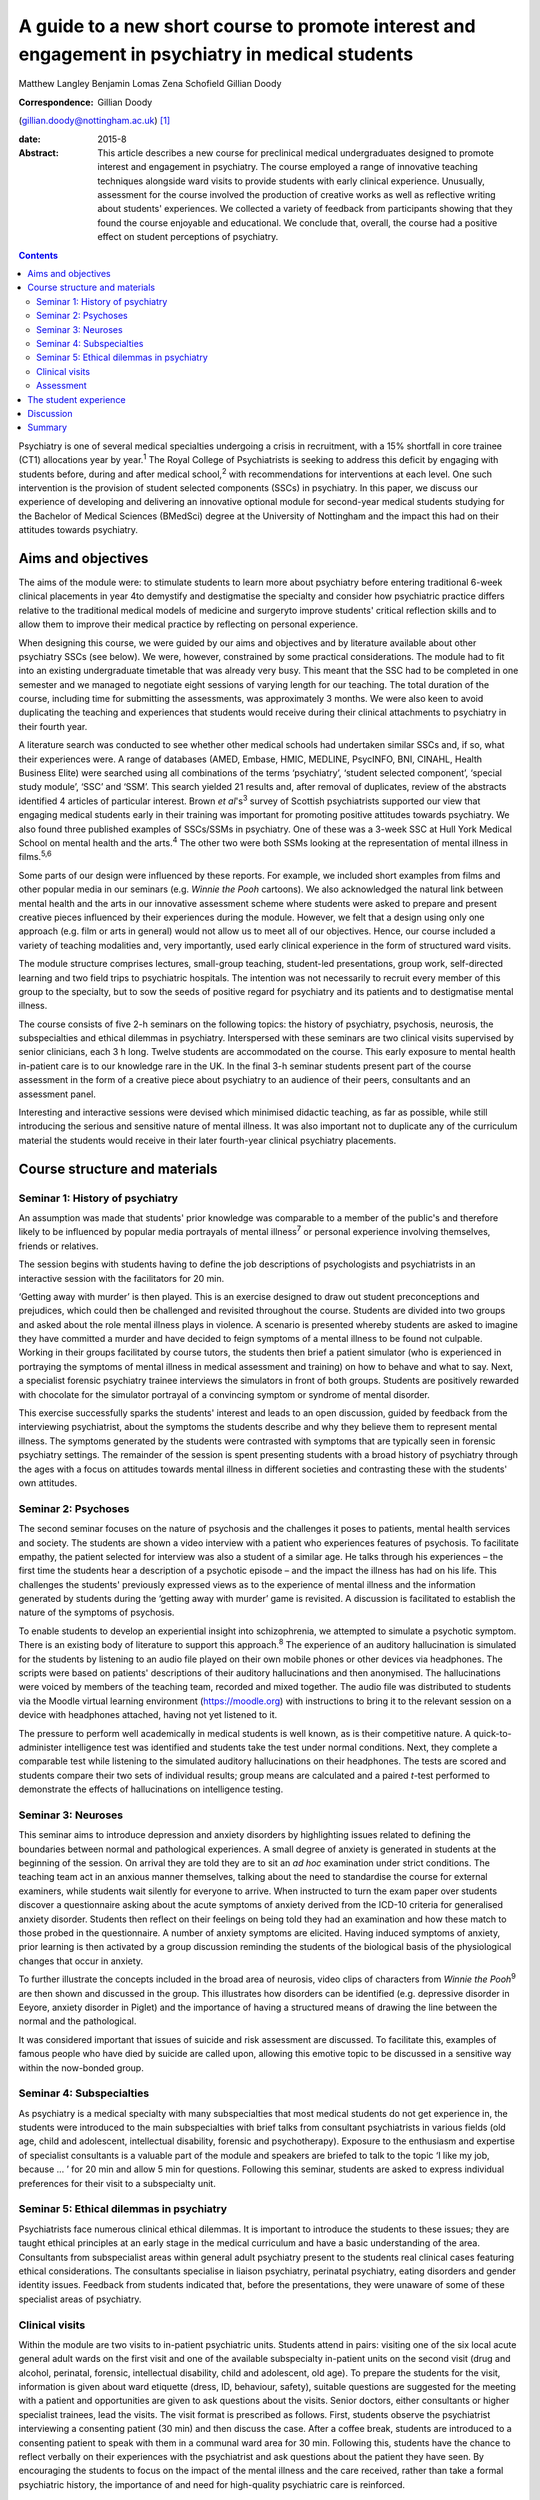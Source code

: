 ==================================================================================================
A guide to a new short course to promote interest and engagement in psychiatry in medical students
==================================================================================================



Matthew Langley
Benjamin Lomas
Zena Schofield
Gillian Doody

:Correspondence: Gillian Doody
(gillian.doody@nottingham.ac.uk)  [1]_

:date: 2015-8

:Abstract:
   This article describes a new course for preclinical medical
   undergraduates designed to promote interest and engagement in
   psychiatry. The course employed a range of innovative teaching
   techniques alongside ward visits to provide students with early
   clinical experience. Unusually, assessment for the course involved
   the production of creative works as well as reflective writing about
   students' experiences. We collected a variety of feedback from
   participants showing that they found the course enjoyable and
   educational. We conclude that, overall, the course had a positive
   effect on student perceptions of psychiatry.


.. contents::
   :depth: 3
..

Psychiatry is one of several medical specialties undergoing a crisis in
recruitment, with a 15% shortfall in core trainee (CT1) allocations year
by year.\ :sup:`1` The Royal College of Psychiatrists is seeking to
address this deficit by engaging with students before, during and after
medical school,\ :sup:`2` with recommendations for interventions at each
level. One such intervention is the provision of student selected
components (SSCs) in psychiatry. In this paper, we discuss our
experience of developing and delivering an innovative optional module
for second-year medical students studying for the Bachelor of Medical
Sciences (BMedSci) degree at the University of Nottingham and the impact
this had on their attitudes towards psychiatry.

.. _S1:

Aims and objectives
===================

The aims of the module were: to stimulate students to learn more about
psychiatry before entering traditional 6-week clinical placements in
year 4to demystify and destigmatise the specialty and consider how
psychiatric practice differs relative to the traditional medical models
of medicine and surgeryto improve students' critical reflection skills
and to allow them to improve their medical practice by reflecting on
personal experience.

When designing this course, we were guided by our aims and objectives
and by literature available about other psychiatry SSCs (see below). We
were, however, constrained by some practical considerations. The module
had to fit into an existing undergraduate timetable that was already
very busy. This meant that the SSC had to be completed in one semester
and we managed to negotiate eight sessions of varying length for our
teaching. The total duration of the course, including time for
submitting the assessments, was approximately 3 months. We were also
keen to avoid duplicating the teaching and experiences that students
would receive during their clinical attachments to psychiatry in their
fourth year.

A literature search was conducted to see whether other medical schools
had undertaken similar SSCs and, if so, what their experiences were. A
range of databases (AMED, Embase, HMIC, MEDLINE, PsycINFO, BNI, CINAHL,
Health Business Elite) were searched using all combinations of the terms
‘psychiatry’, ‘student selected component’, ‘special study module’,
‘SSC’ and ‘SSM’. This search yielded 21 results and, after removal of
duplicates, review of the abstracts identified 4 articles of particular
interest. Brown *et al*'s\ :sup:`3` survey of Scottish psychiatrists
supported our view that engaging medical students early in their
training was important for promoting positive attitudes towards
psychiatry. We also found three published examples of SSCs/SSMs in
psychiatry. One of these was a 3-week SSC at Hull York Medical School on
mental health and the arts.\ :sup:`4` The other two were both SSMs
looking at the representation of mental illness in films.\ :sup:`5,6`

Some parts of our design were influenced by these reports. For example,
we included short examples from films and other popular media in our
seminars (e.g. *Winnie the Pooh* cartoons). We also acknowledged the
natural link between mental health and the arts in our innovative
assessment scheme where students were asked to prepare and present
creative pieces influenced by their experiences during the module.
However, we felt that a design using only one approach (e.g. film or
arts in general) would not allow us to meet all of our objectives.
Hence, our course included a variety of teaching modalities and, very
importantly, used early clinical experience in the form of structured
ward visits.

The module structure comprises lectures, small-group teaching,
student-led presentations, group work, self-directed learning and two
field trips to psychiatric hospitals. The intention was not necessarily
to recruit every member of this group to the specialty, but to sow the
seeds of positive regard for psychiatry and its patients and to
destigmatise mental illness.

The course consists of five 2-h seminars on the following topics: the
history of psychiatry, psychosis, neurosis, the subspecialties and
ethical dilemmas in psychiatry. Interspersed with these seminars are two
clinical visits supervised by senior clinicians, each 3 h long. Twelve
students are accommodated on the course. This early exposure to mental
health in-patient care is to our knowledge rare in the UK. In the final
3-h seminar students present part of the course assessment in the form
of a creative piece about psychiatry to an audience of their peers,
consultants and an assessment panel.

Interesting and interactive sessions were devised which minimised
didactic teaching, as far as possible, while still introducing the
serious and sensitive nature of mental illness. It was also important
not to duplicate any of the curriculum material the students would
receive in their later fourth-year clinical psychiatry placements.

.. _S2:

Course structure and materials
==============================

.. _S3:

Seminar 1: History of psychiatry
--------------------------------

An assumption was made that students' prior knowledge was comparable to
a member of the public's and therefore likely to be influenced by
popular media portrayals of mental illness\ :sup:`7` or personal
experience involving themselves, friends or relatives.

The session begins with students having to define the job descriptions
of psychologists and psychiatrists in an interactive session with the
facilitators for 20 min.

‘Getting away with murder’ is then played. This is an exercise designed
to draw out student preconceptions and prejudices, which could then be
challenged and revisited throughout the course. Students are divided
into two groups and asked about the role mental illness plays in
violence. A scenario is presented whereby students are asked to imagine
they have committed a murder and have decided to feign symptoms of a
mental illness to be found not culpable. Working in their groups
facilitated by course tutors, the students then brief a patient
simulator (who is experienced in portraying the symptoms of mental
illness in medical assessment and training) on how to behave and what to
say. Next, a specialist forensic psychiatry trainee interviews the
simulators in front of both groups. Students are positively rewarded
with chocolate for the simulator portrayal of a convincing symptom or
syndrome of mental disorder.

This exercise successfully sparks the students' interest and leads to an
open discussion, guided by feedback from the interviewing psychiatrist,
about the symptoms the students describe and why they believe them to
represent mental illness. The symptoms generated by the students were
contrasted with symptoms that are typically seen in forensic psychiatry
settings. The remainder of the session is spent presenting students with
a broad history of psychiatry through the ages with a focus on attitudes
towards mental illness in different societies and contrasting these with
the students' own attitudes.

.. _S4:

Seminar 2: Psychoses
--------------------

The second seminar focuses on the nature of psychosis and the challenges
it poses to patients, mental health services and society. The students
are shown a video interview with a patient who experiences features of
psychosis. To facilitate empathy, the patient selected for interview was
also a student of a similar age. He talks through his experiences – the
first time the students hear a description of a psychotic episode – and
the impact the illness has had on his life. This challenges the
students' previously expressed views as to the experience of mental
illness and the information generated by students during the ‘getting
away with murder’ game is revisited. A discussion is facilitated to
establish the nature of the symptoms of psychosis.

To enable students to develop an experiential insight into
schizophrenia, we attempted to simulate a psychotic symptom. There is an
existing body of literature to support this approach.\ :sup:`8` The
experience of an auditory hallucination is simulated for the students by
listening to an audio file played on their own mobile phones or other
devices via headphones. The scripts were based on patients' descriptions
of their auditory hallucinations and then anonymised. The hallucinations
were voiced by members of the teaching team, recorded and mixed
together. The audio file was distributed to students via the Moodle
virtual learning environment (https://moodle.org) with instructions to
bring it to the relevant session on a device with headphones attached,
having not yet listened to it.

The pressure to perform well academically in medical students is well
known, as is their competitive nature. A quick-to-administer
intelligence test was identified and students take the test under normal
conditions. Next, they complete a comparable test while listening to the
simulated auditory hallucinations on their headphones. The tests are
scored and students compare their two sets of individual results; group
means are calculated and a paired *t*-test performed to demonstrate the
effects of hallucinations on intelligence testing.

.. _S5:

Seminar 3: Neuroses
-------------------

This seminar aims to introduce depression and anxiety disorders by
highlighting issues related to defining the boundaries between normal
and pathological experiences. A small degree of anxiety is generated in
students at the beginning of the session. On arrival they are told they
are to sit an *ad hoc* examination under strict conditions. The teaching
team act in an anxious manner themselves, talking about the need to
standardise the course for external examiners, while students wait
silently for everyone to arrive. When instructed to turn the exam paper
over students discover a questionnaire asking about the acute symptoms
of anxiety derived from the ICD-10 criteria for generalised anxiety
disorder. Students then reflect on their feelings on being told they had
an examination and how these match to those probed in the questionnaire.
A number of anxiety symptoms are elicited. Having induced symptoms of
anxiety, prior learning is then activated by a group discussion
reminding the students of the biological basis of the physiological
changes that occur in anxiety.

To further illustrate the concepts included in the broad area of
neurosis, video clips of characters from *Winnie the Pooh*\ :sup:`9` are
then shown and discussed in the group. This illustrates how disorders
can be identified (e.g. depressive disorder in Eeyore, anxiety disorder
in Piglet) and the importance of having a structured means of drawing
the line between the normal and the pathological.

It was considered important that issues of suicide and risk assessment
are discussed. To facilitate this, examples of famous people who have
died by suicide are called upon, allowing this emotive topic to be
discussed in a sensitive way within the now-bonded group.

.. _S6:

Seminar 4: Subspecialties
-------------------------

As psychiatry is a medical specialty with many subspecialties that most
medical students do not get experience in, the students were introduced
to the main subspecialties with brief talks from consultant
psychiatrists in various fields (old age, child and adolescent,
intellectual disability, forensic and psychotherapy). Exposure to the
enthusiasm and expertise of specialist consultants is a valuable part of
the module and speakers are briefed to talk to the topic ‘I like my job,
because … ’ for 20 min and allow 5 min for questions. Following this
seminar, students are asked to express individual preferences for their
visit to a subspecialty unit.

.. _S7:

Seminar 5: Ethical dilemmas in psychiatry
-----------------------------------------

Psychiatrists face numerous clinical ethical dilemmas. It is important
to introduce the students to these issues; they are taught ethical
principles at an early stage in the medical curriculum and have a basic
understanding of the area. Consultants from subspecialist areas within
general adult psychiatry present to the students real clinical cases
featuring ethical considerations. The consultants specialise in liaison
psychiatry, perinatal psychiatry, eating disorders and gender identity
issues. Feedback from students indicated that, before the presentations,
they were unaware of some of these specialist areas of psychiatry.

.. _S8:

Clinical visits
---------------

Within the module are two visits to in-patient psychiatric units.
Students attend in pairs: visiting one of the six local acute general
adult wards on the first visit and one of the available subspecialty
in-patient units on the second visit (drug and alcohol, perinatal,
forensic, intellectual disability, child and adolescent, old age). To
prepare the students for the visit, information is given about ward
etiquette (dress, ID, behaviour, safety), suitable questions are
suggested for the meeting with a patient and opportunities are given to
ask questions about the visits. Senior doctors, either consultants or
higher specialist trainees, lead the visits. The visit format is
prescribed as follows. First, students observe the psychiatrist
interviewing a consenting patient (30 min) and then discuss the case.
After a coffee break, students are introduced to a consenting patient to
speak with them in a communal ward area for 30 min. Following this,
students have the chance to reflect verbally on their experiences with
the psychiatrist and ask questions about the patient they have seen. By
encouraging the students to focus on the impact of the mental illness
and the care received, rather than take a formal psychiatric history,
the importance of and need for high-quality psychiatric care is
reinforced.

.. _S9:

Assessment
----------

As an optional module contributing towards an intercalated BMedSci
degree, a summative assessment is mandated. As the aim of the module is
to demystify and destigmatise psychiatry as well as developing empathy
the assessment places emphasis on reflective processes. Students are
required to produce two reflective essays, one entitled ‘My impressions
of psychiatry’ (1500 words) and the other ‘Meeting a psychiatric
patient’ (1000 words). They are also required to produce a piece of
creative work that communicates their understanding of any aspect of
psychiatry with an accompanying written explanation of the work. This
was presented to the student group, the facilitators, consultants and
psychiatric staff who facilitate the ward visits. A psychiatric
occupational therapist helped to develop the marking criteria and was a
member of the assessment panel. The creative work presented was
emotionally poignant and exceeded expectations; students produced
paintings, photography, poetry, interpretative contemporary dance, short
films and sculptures. Their work has been exhibited at the medical
school and is available for future groups to see online.

.. _S10:

The student experience
======================

The Attitudes to Psychiatry (ATP) questionnaire\ :sup:`10` and a bespoke
questionnaire to obtain qualitative and quantitative feedback on the
creative assessment and the role of reflection in medical training were
completed by students both before and after the course. There were no
statistically significant differences in attitudes to psychiatry
question items before and after the course. There were 11 students who
completed the ATP before the module and 10 who completed it at the end
of the module. When individual statements were examined using
chi-squared results for the responses before and after the module
compared with the mean response before the module for each question on
the ATP, three questions initially seemed statistically significant
(Question 3: ‘Psychiatric hospitals are little more than prisons’,
Question 9: ‘Psychiatric teaching increases our understanding of medical
and surgical patients’, Question 29: ‘Psychiatric patients are often
more interesting to work with than other patients’). However, once
adjusted for multiple testing using a Bonferroni correction, the results
were no longer statistically significant. The lack of statistically
significant results in the ATP is probably due to the small sample size
and the fact that students self-selected the course, which might have
resulted in the group being biased positively towards those attracted to
psychiatry at the outset.

The most positive effect of the course was apparent in the essays the
students produced. Most chose to reflect on their personal journey
through the course, with a common theme being the realisation that
previously held stereotypic views of the psychiatrist and their patients
were inaccurate. Our aim to give students a positive experience of
psychiatry was achieved – one student wrote ‘Considering that I chose
this module having no intention of taking a career route in psychiatry,
I must say that the module has certainly left positive impressions upon
me, and right now, I definitely would not rule out such a possibility’.

An example of the impact of the module is voiced by a student who wrote:
‘My impression of psychiatry has been very positive. [Psychiatry] is an
exciting and ever-evolving profession’. Admittedly, students were aware
of the ‘hidden agenda’ created by the recruitment crisis in psychiatry
and perhaps they knew we would be delighted to read quotes such as, ‘I
have ended this course wanting to pursue a career in old age
psychiatry’.

Another common essay theme was the belief that medical students should
be taught about psychiatry earlier in their training. One student
stated: ‘My impressions of psychiatry have changed dramatically over the
[past] year and I am of the opinion that all medical students would
benefit from early exposure to this [specialty]’. Another student,
having highlighted the stigma among medical students towards people with
mental illness, said: ‘I believe there should be a lot more emphasis on
mental health in … the preclinical phase of medical training, perhaps
this can reduce the stigma associated with the subject’.

Clinical visits received excellent feedback from the students. One
wrote: ‘Probably the most important factor in sculpting my impressions,
were my own experiences on the wards … It felt like no other hospital
ward that I'd been on before’. Another student wrote: ‘Experiences such
as meeting this patient, and the ward round, changed my views and
attitudes towards psychiatry entirely’. The effect of the contact with
patients was clear, with one student writing: ‘Thinking about psychiatry
now, the patients are what I will take from this module’.

The aim to reduce stigma both towards psychiatric patients and their
psychiatrists appears to have been achieved. One student stated ‘I was
greeted, not with a room of [Freuds], but kind, friendly, relaxed
psychiatrists. People who seemed like the most passionate doctors of any
[specialty] I'd encountered’. Another said: ‘[The course] has stripped
away levels of stigma I barely knew I had, yet which society had
conditioned me into having’. Several of the students commented on their
desire to see stigma towards those experiencing mental illnesses to be
reduced, typified by one student who wrote ‘Mental illness is just as
real as physical illness and deserves the same amount of respect’.

.. _S11:

Discussion
==========

It should be noted that the sample size of the first cohort was small,
only 12, so it is difficult to draw anything more than impressions from
the data collected. The course has been repeated but again with only 12
participants. Because funding streams are different for preclinical and
clinical medical students at present there are practical limitations on
the number of students who can undertake the module. However, with minor
alterations, the module could be taught with larger numbers of students
and in medical schools throughout the UK. A useful follow-up would be to
conduct the ATP on second-year students who do not undertake this module
and compare the results. In addition, following up this group of
students to see whether the changes in attitude are sustained or
short-lived might be of value. Comments made by the students during the
module indicated that negative attitudes regarding mental health
services are being propagated even in preclinical teaching sessions. As
it has not been possible to do a long-term follow-up of these students
yet, the effect of studying other areas of clinical medicine on their
long-term career choice has not been established. This positive change
in attitudes to psychiatry may or may not be sustained in the long term,
but at least we have a tool that has demonstrated a positive impact on
medical students that could be repeated in larger numbers.

.. _S12:

Summary
=======

In conclusion, by using innovative, interactive teaching techniques
combined with early clinical visits to psychiatric units, the course
achieved its aims of demystifying and destigmatising psychiatry. At the
start of the course, none of the students had considered psychiatry as a
career; by the end 25% stated they intended to become psychiatrists and
a further 17% said they would consider a career in psychiatry. More than
half of the students requested to do their BMedSci projects in areas
related to psychiatry through the Institute of Mental Health,
Nottingham. The remainder acknowledged a positive change in their
attitudes towards psychiatry, viewing it as an interesting and important
medical specialty. We are currently exploring the possibility of
offering a similar bespoke course for local sixth-form pupils to
encourage those interested in psychiatry to apply to medical school.

The assessment work demonstrated that all the students had increased
their knowledge of psychiatry, with most having undertaken further
personal study that was referenced in their submissions. The assessment
process included a reflective piece enabling the students to develop
reflective skills, with some being more able to demonstrate this in
written form than others. As students are motivated by assessment, using
an assessed reflective piece encouraged their focus on this skill that
will benefit them in their future medical careers. Psychiatry in
particular is an area where reflective practice is vital, so this
assessment tool has face validity. We would encourage all psychiatrists
in medical education to reflect on how we can make changes to improve
recruitment of appropriately skilled doctors to psychiatry and present
this module as one suggestion.

.. [1]
   **Matthew Langley** is a specialist trainee in psychiatry
   (undertaking special interest sessions in medical education), East
   Midlands North School of Psychiatry; **Benjamin Lomas** is a lecturer
   in general adult psychiatry at the University of Nottingham; **Zena
   Schofield** is a specialist trainee in psychiatry, East Midlands
   North School of Psychiatry; and **Gillian Doody** is a professor of
   general adult psychiatry and medical education at the University of
   Nottingham.

